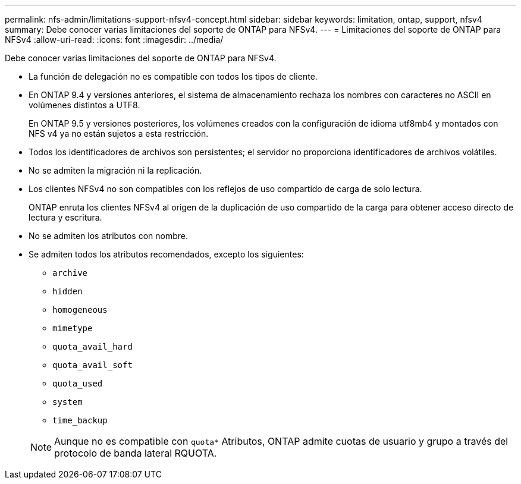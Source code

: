 ---
permalink: nfs-admin/limitations-support-nfsv4-concept.html 
sidebar: sidebar 
keywords: limitation, ontap, support, nfsv4 
summary: Debe conocer varias limitaciones del soporte de ONTAP para NFSv4. 
---
= Limitaciones del soporte de ONTAP para NFSv4
:allow-uri-read: 
:icons: font
:imagesdir: ../media/


[role="lead"]
Debe conocer varias limitaciones del soporte de ONTAP para NFSv4.

* La función de delegación no es compatible con todos los tipos de cliente.
* En ONTAP 9.4 y versiones anteriores, el sistema de almacenamiento rechaza los nombres con caracteres no ASCII en volúmenes distintos a UTF8.
+
En ONTAP 9.5 y versiones posteriores, los volúmenes creados con la configuración de idioma utf8mb4 y montados con NFS v4 ya no están sujetos a esta restricción.

* Todos los identificadores de archivos son persistentes; el servidor no proporciona identificadores de archivos volátiles.
* No se admiten la migración ni la replicación.
* Los clientes NFSv4 no son compatibles con los reflejos de uso compartido de carga de solo lectura.
+
ONTAP enruta los clientes NFSv4 al origen de la duplicación de uso compartido de la carga para obtener acceso directo de lectura y escritura.

* No se admiten los atributos con nombre.
* Se admiten todos los atributos recomendados, excepto los siguientes:
+
** `archive`
** `hidden`
** `homogeneous`
** `mimetype`
** `quota_avail_hard`
** `quota_avail_soft`
** `quota_used`
** `system`
** `time_backup`


+
[NOTE]
====
Aunque no es compatible con `quota*` Atributos, ONTAP admite cuotas de usuario y grupo a través del protocolo de banda lateral RQUOTA.

====

